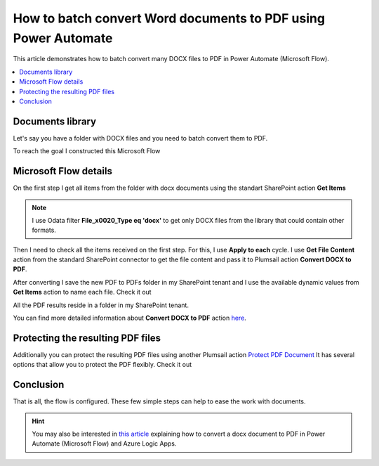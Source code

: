 .. title:: How to batch convert Word documents to PDF using Power Automate

.. meta::
   :description: batch convert Word documents to PDF using Power Automate (Microsoft Flow), Azure Logic Apps, or PowerApps

How to batch convert Word documents to PDF using Power Automate
================================================================

This article demonstrates how to batch convert many DOCX files to PDF in Power Automate (Microsoft Flow).

.. contents::
    :local:
    :depth: 1

Documents library
~~~~~~~~~~~~~~~~~~~~~~

Let's say you have a folder with DOCX files and you need to batch convert them to PDF.

.. image:: ../../../_static/img/flow/how-tos/documents-library.png
   :alt: Documents

To reach the goal I constructed this Microsoft Flow

.. image:: ../../../_static/img/flow/how-tos/batch-convert-docx-to-pdf-flow.png
   :alt: Microsoft Flow


Microsoft Flow details
~~~~~~~~~~~~~~~~~~~~~~

On the first step I get all items from the folder with docx documents using the standart SharePoint action **Get Items**

.. image:: ../../../_static/img/flow/how-tos/batch-comvert-docx-to-pdf-get-items.png
   :alt: Microsoft Flow

.. note:: I use Odata filter **File_x0020_Type eq 'docx'** to get only DOCX files from the library that could contain other formats.

Then I need to check all the items received on the first step. For this, I use **Apply to each** cycle.
I use **Get File Content** action from the standard SharePoint connector to get the file content and pass it to Plumsail action **Convert DOCX to PDF**.

After converting I save the new PDF to PDFs folder in my SharePoint tenant and I use the available dynamic values from **Get Items** action to name each file. Check it out

.. image:: ../../../_static/img/flow/how-tos/batch-convert-docx-to-pdf-apply-to-each.png
   :alt: Microsoft Flow


All the PDF results reside in a folder in my SharePoint tenant.

.. image:: ../../../_static/img/flow/how-tos/pdfs-library.png
   :alt: PDFs


You can find more detailed information about **Convert DOCX to PDF** action `here <https://plumsail.com/docs/documents/v1.x/flow/actions/document-processing.html#convert-docx-to-pdf>`_.

Protecting the resulting PDF files
~~~~~~~~~~~~~~~~~~~~~~~~~~~~~~~~~~~

Additionally you can protect the resulting PDF files using another Plumsail action `Protect PDF Document <https://plumsail.com/docs/documents/v1.x/flow/actions/document-processing.html#protect-pdf-document>`_
It has several options that allow you to protect the PDF  flexibly. Check it out

.. image:: ../../../_static/img/flow/how-tos/batch-convert-docx-to-pdf-protect-pdf.png
   :alt: Protect PDF action


Conclusion
~~~~~~~~~~~

That is all, the flow is configured. These few simple steps can help to ease the work with documents.

.. hint::
  You may also be interested in `this article <https://plumsail.com/docs/documents/v1.x/flow/how-tos/documents/convert-word-to-pdf.html>`_ explaining how to convert a docx document to PDF in Power Automate (Microsoft Flow) and Azure Logic Apps.